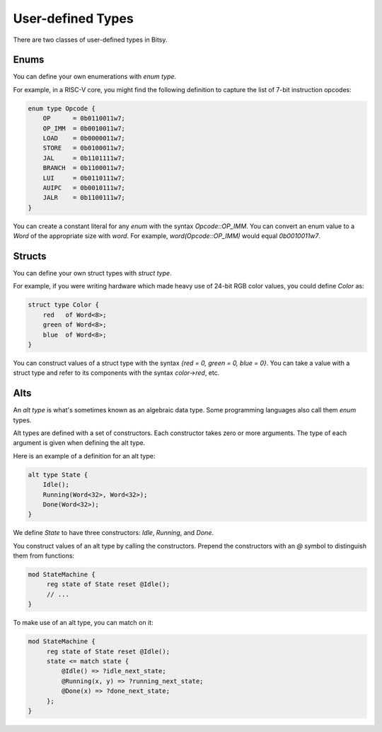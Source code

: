 User-defined Types
===================
There are two classes of user-defined types in Bitsy.

Enums
-----
You can define your own enumerations with `enum type`.

For example, in a RISC-V core, you might find the following definition
to capture the list of 7-bit instruction opcodes:

.. code-block:: bitsy

    enum type Opcode {
        OP      = 0b0110011w7;
        OP_IMM  = 0b0010011w7;
        LOAD    = 0b0000011w7;
        STORE   = 0b0100011w7;
        JAL     = 0b1101111w7;
        BRANCH  = 0b1100011w7;
        LUI     = 0b0110111w7;
        AUIPC   = 0b0010111w7;
        JALR    = 0b1100111w7;
    }

You can create a constant literal for any `enum` with the syntax `Opcode::OP_IMM`.
You can convert an enum value to a `Word` of the appropriate size with `word`.
For example, `word(Opcode::OP_IMM)` would equal `0b0010011w7`.

Structs
-------
You can define your own struct types with `struct type`.

For example, if you were writing hardware which made heavy use of 24-bit RGB color values,
you could define `Color` as:

.. code-block:: bitsy

    struct type Color {
        red   of Word<8>;
        green of Word<8>;
        blue  of Word<8>;
    }

You can construct values of a struct type with the syntax
`{red = 0, green = 0, blue = 0}`.
You can take a value with a struct type and refer to its components with the syntax
`color->red`, etc.

Alts
----
An `alt type` is what's sometimes known as an algebraic data type.
Some programming languages also call them `enum` types.

Alt types are defined with a set of constructors.
Each constructor takes zero or more arguments.
The type of each argument is given when defining the alt type.

Here is an example of a definition for an alt type:

.. code-block:: bitsy

    alt type State {
        Idle();
        Running(Word<32>, Word<32>);
        Done(Word<32>);
    }

We define `State` to have three constructors: `Idle`, `Running`, and `Done`.

You construct values of an alt type by calling the constructors.
Prepend the constructors with an `@` symbol to distinguish them from functions:

.. code-block:: bitsy

   mod StateMachine {
        reg state of State reset @Idle();
        // ...
   }

To make use of an alt type, you can match on it:

.. code-block:: bitsy

   mod StateMachine {
        reg state of State reset @Idle();
        state <= match state {
            @Idle() => ?idle_next_state;
            @Running(x, y) => ?running_next_state;
            @Done(x) => ?done_next_state;
        };
   }
